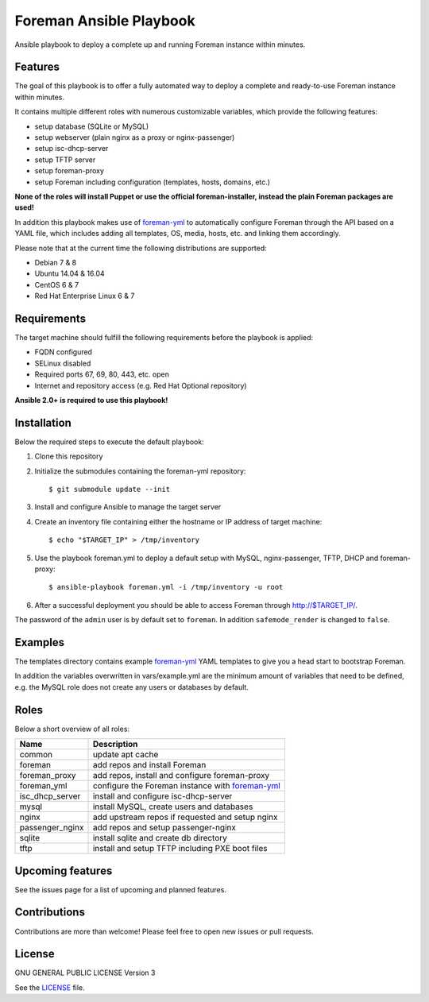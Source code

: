 ===========================================
Foreman Ansible Playbook |License| |Travis|
===========================================

.. |License| image:: https://img.shields.io/github/license/adfinis-sygroup/foreman-ansible.svg?style=flat-square
   :target: LICENSE
.. |Travis| image:: https://travis-ci.org/adfinis-sygroup/foreman-ansible.svg?branch=master
   :target: https://travis-ci.org/adfinis-sygroup/foreman-ansible

Ansible playbook to deploy a complete up and running Foreman instance within
minutes.

Features
========
The goal of this playbook is to offer a fully automated way to deploy a
complete and ready-to-use Foreman instance within minutes.

It contains multiple different roles with numerous customizable variables,
which provide the following features:

* setup database (SQLite or MySQL)
* setup webserver (plain nginx as a proxy or nginx-passenger)
* setup isc-dhcp-server
* setup TFTP server
* setup foreman-proxy
* setup Foreman including configuration (templates, hosts, domains, etc.)

**None of the roles will install Puppet or use the official foreman-installer,
instead the plain Foreman packages are used!**

In addition this playbook makes use of `foreman-yml`_ to automatically configure
Foreman through the API based on a YAML file, which includes adding all 
templates, OS, media, hosts, etc. and linking them accordingly.

Please note that at the current time the following distributions are supported:

* Debian 7 & 8
* Ubuntu 14.04 & 16.04
* CentOS 6 & 7
* Red Hat Enterprise Linux 6 & 7

Requirements
============
The target machine should fulfill the following requirements before the
playbook is applied:

* FQDN configured
* SELinux disabled
* Required ports 67, 69, 80, 443, etc. open
* Internet and repository access (e.g. Red Hat Optional repository)

**Ansible 2.0+ is required to use this playbook!**

Installation
============
Below the required steps to execute the default playbook:

1. Clone this repository
2. Initialize the submodules containing the foreman-yml repository: ::

   $ git submodule update --init

3. Install and configure Ansible to manage the target server
4. Create an inventory file containing either the hostname or IP address of
   target machine: ::

    $ echo "$TARGET_IP" > /tmp/inventory

5. Use the playbook foreman.yml to deploy a default setup with MySQL,
   nginx-passenger, TFTP, DHCP and foreman-proxy: :: 

    $ ansible-playbook foreman.yml -i /tmp/inventory -u root

6. After a successful deployment you should be able to access Foreman through 
   http://$TARGET_IP/.

The password of the ``admin`` user is by default set to ``foreman``. In addition
``safemode_render`` is changed to ``false``.

Examples
========
The templates directory contains example `foreman-yml`_ YAML templates to
give you a head start to bootstrap Foreman.

In addition the variables overwritten in vars/example.yml are the minimum
amount of variables that need to be defined, e.g. the MySQL role does not
create any users or databases by default.

Roles
=====
Below a short overview of all roles:

+-----------------+----------------------------------------------------+
| Name            | Description                                        |
+=================+====================================================+
| common          | update apt cache                                   |
+-----------------+----------------------------------------------------+
| foreman         | add repos and install Foreman                      |
+-----------------+----------------------------------------------------+
| foreman_proxy   | add repos, install and configure foreman-proxy     |
+-----------------+----------------------------------------------------+
| foreman_yml     | configure the Foreman instance with `foreman-yml`_ |
+-----------------+----------------------------------------------------+
| isc_dhcp_server | install and configure isc-dhcp-server              |
+-----------------+----------------------------------------------------+
| mysql           | install MySQL, create users and databases          |
+-----------------+----------------------------------------------------+
| nginx           | add upstream repos if requested and setup nginx    |
+-----------------+----------------------------------------------------+
| passenger_nginx | add repos and setup passenger-nginx                |
+-----------------+----------------------------------------------------+
| sqlite          | install sqlite and create db directory             |
+-----------------+----------------------------------------------------+
| tftp            | install and setup TFTP including PXE boot files    |
+-----------------+----------------------------------------------------+

Upcoming features
=================
See the issues page for a list of upcoming and planned features.

Contributions
=============
Contributions are more than welcome! Please feel free to open new issues or
pull requests.

License
=======
GNU GENERAL PUBLIC LICENSE Version 3

See the `LICENSE`_ file.

.. _LICENSE: LICENSE
.. _foreman-yml: https://github.com/adfinis-sygroup/foreman-yml
